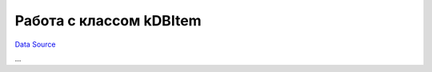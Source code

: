 Работа с классом kDBItem
~~~~~~~~~~~~~~~~~~~~~~~~
`Data Source`_

...

.. _Data Source: http://guide.in-portal.org/rus/index.php/K4:%D0%A0%D0%B0%D0%B1%D0%BE%D1%82%D0%B0_%D1%81_%D0%BA%D0%BB%D0%B0%D1%81%D1%81%D0%BE%D0%BC_kDBItem
